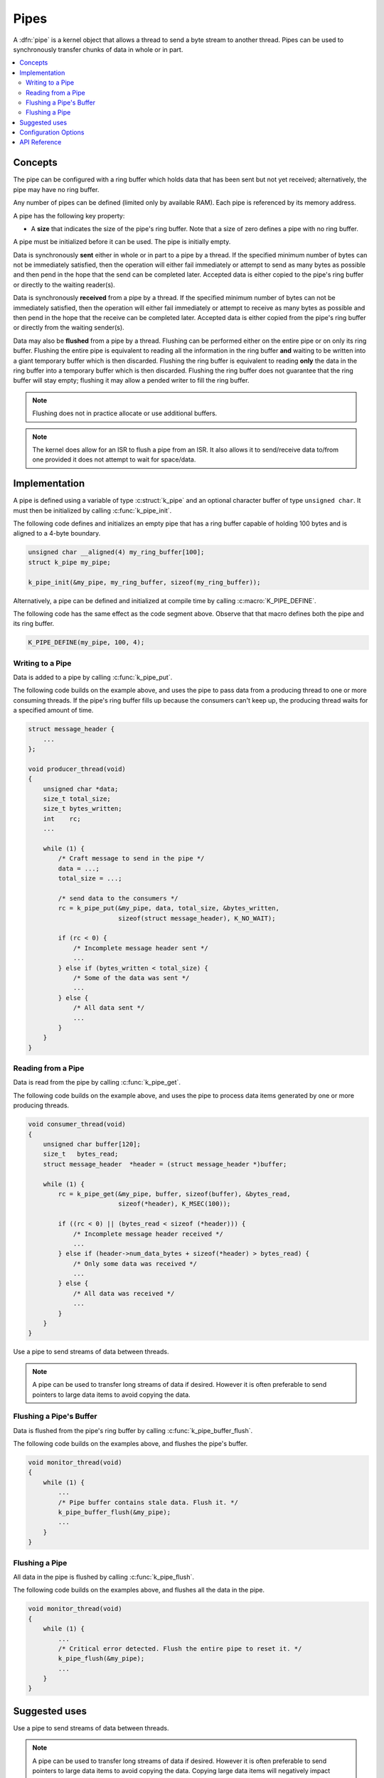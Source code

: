 .. _pipes_v2:

Pipes
#####

A :dfn:`pipe` is a kernel object that allows a thread to send a byte stream
to another thread. Pipes can be used to synchronously transfer chunks of data
in whole or in part.

.. contents::
    :local:
    :depth: 2

Concepts
********

The pipe can be configured with a ring buffer which holds data that has been
sent but not yet received; alternatively, the pipe may have no ring buffer.

Any number of pipes can be defined (limited only by available RAM). Each pipe is
referenced by its memory address.

A pipe has the following key property:

* A **size** that indicates the size of the pipe's ring buffer. Note that a
  size of zero defines a pipe with no ring buffer.

A pipe must be initialized before it can be used. The pipe is initially empty.

Data is synchronously **sent** either in whole or in part to a pipe by a
thread. If the specified minimum number of bytes can not be immediately
satisfied, then the operation will either fail immediately or attempt to send
as many bytes as possible and then pend in the hope that the send can be
completed later. Accepted data is either copied to the pipe's ring buffer
or directly to the waiting reader(s).

Data is synchronously **received** from a pipe by a thread. If the specified
minimum number of bytes can not be immediately satisfied, then the operation
will either fail immediately or attempt to receive as many bytes as possible
and then pend in the hope that the receive can be completed later. Accepted
data is either copied from the pipe's ring buffer or directly from the
waiting sender(s).

Data may also be **flushed** from a pipe by a thread. Flushing can be performed
either on the entire pipe or on only its ring buffer. Flushing the entire pipe
is equivalent to reading all the information in the ring buffer **and** waiting
to be written into a giant temporary buffer which is then discarded. Flushing
the ring buffer is equivalent to reading **only** the data in the ring buffer
into a temporary buffer which is then discarded. Flushing the ring buffer does
not guarantee that the ring buffer will stay empty; flushing it may allow a
pended writer to fill the ring buffer.

.. note::
    Flushing does not in practice allocate or use additional buffers.

.. note::
    The kernel does allow for an ISR to flush a pipe from an ISR. It also
    allows it to send/receive data to/from one provided it does not attempt
    to wait for space/data.

Implementation
**************

A pipe is defined using a variable of type :c:struct:`k_pipe` and an
optional character buffer of type ``unsigned char``. It must then be
initialized by calling :c:func:`k_pipe_init`.

The following code defines and initializes an empty pipe that has a ring
buffer capable of holding 100 bytes and is aligned to a 4-byte boundary.


.. code-block:: c

    unsigned char __aligned(4) my_ring_buffer[100];
    struct k_pipe my_pipe;

    k_pipe_init(&my_pipe, my_ring_buffer, sizeof(my_ring_buffer));

Alternatively, a pipe can be defined and initialized at compile time by
calling :c:macro:`K_PIPE_DEFINE`.

The following code has the same effect as the code segment above. Observe
that that macro defines both the pipe and its ring buffer.

.. code-block:: c

    K_PIPE_DEFINE(my_pipe, 100, 4);

Writing to a Pipe
=================

Data is added to a pipe by calling :c:func:`k_pipe_put`.

The following code builds on the example above, and uses the pipe to pass
data from a producing thread to one or more consuming threads. If the pipe's
ring buffer fills up because the consumers can't keep up, the producing thread
waits for a specified amount of time.

.. code-block:: c

    struct message_header {
        ...
    };

    void producer_thread(void)
    {
        unsigned char *data;
        size_t total_size;
        size_t bytes_written;
        int    rc;
        ...

        while (1) {
            /* Craft message to send in the pipe */
            data = ...;
            total_size = ...;

            /* send data to the consumers */
            rc = k_pipe_put(&my_pipe, data, total_size, &bytes_written,
                            sizeof(struct message_header), K_NO_WAIT);

            if (rc < 0) {
                /* Incomplete message header sent */
                ...
            } else if (bytes_written < total_size) {
                /* Some of the data was sent */
                ...
            } else {
                /* All data sent */
                ...
            }
        }
    }

Reading from a Pipe
===================

Data is read from the pipe by calling :c:func:`k_pipe_get`.

The following code builds on the example above, and uses the pipe to
process data items generated by one or more producing threads.

.. code-block:: c

    void consumer_thread(void)
    {
        unsigned char buffer[120];
        size_t   bytes_read;
        struct message_header  *header = (struct message_header *)buffer;

        while (1) {
            rc = k_pipe_get(&my_pipe, buffer, sizeof(buffer), &bytes_read,
                            sizeof(*header), K_MSEC(100));

            if ((rc < 0) || (bytes_read < sizeof (*header))) {
                /* Incomplete message header received */
                ...
            } else if (header->num_data_bytes + sizeof(*header) > bytes_read) {
                /* Only some data was received */
                ...
            } else {
                /* All data was received */
                ...
            }
        }
    }

Use a pipe to send streams of data between threads.

.. note::
    A pipe can be used to transfer long streams of data if desired.  However
    it is often preferable to send pointers to large data items to avoid
    copying the data.

Flushing a Pipe's Buffer
========================

Data is flushed from the pipe's ring buffer by calling
:c:func:`k_pipe_buffer_flush`.

The following code builds on the examples above, and flushes the pipe's
buffer.

.. code-block:: c

    void monitor_thread(void)
    {
        while (1) {
            ...
            /* Pipe buffer contains stale data. Flush it. */
            k_pipe_buffer_flush(&my_pipe);
            ...
        }
    }

Flushing a Pipe
===============

All data in the pipe is flushed by calling :c:func:`k_pipe_flush`.

The following code builds on the examples above, and flushes all the
data in the pipe.

.. code-block:: c

    void monitor_thread(void)
    {
        while (1) {
            ...
            /* Critical error detected. Flush the entire pipe to reset it. */
            k_pipe_flush(&my_pipe);
            ...
        }
    }


Suggested uses
**************

Use a pipe to send streams of data between threads.

.. note::
    A pipe can be used to transfer long streams of data if desired. However it
    is often preferable to send pointers to large data items to avoid copying
    the data. Copying large data items will negatively impact interrupt latency
    as a spinlock is held while copying that data.


Configuration Options
*********************

Related configuration options:

* CONFIG_PIPES

API Reference
*************

